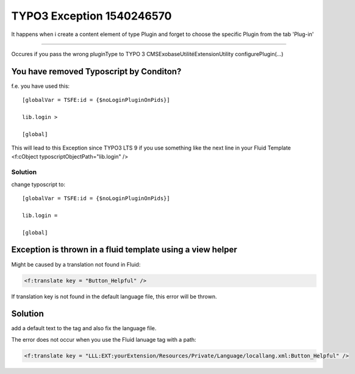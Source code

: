 .. Inclure :: /Includes.rst.txt

==========================
TYPO3 Exception 1540246570
==========================

.. Inclure :: /If-you-encounter-this-exception.rst.txt

It happens when i create a content element of type Plugin and forget to
choose the specific Plugin from the tab 'Plug-in'

--------------

Occures if you pass the wrong pluginType to
TYPO 3 \CMS\Exobase\Utilité\ExtensionUtility 
configurePlugin(...)

You have removed Typoscript by Conditon?
=========================================

f.e. you have used this:

::

     [globalVar = TSFE:id = {$noLoginPluginOnPids}]
     
     lib.login >

     [global]

This will lead to this Exception since TYPO3 LTS 9 if you use something
like the next line in your Fluid Template <f:cObject
typoscriptObjectPath="lib.login" />

Solution
--------

change typoscript to:

::

     [globalVar = TSFE:id = {$noLoginPluginOnPids}]

     lib.login =

     [global]

Exception is thrown in a fluid template using a view helper
===========================================================

Might be caused by a translation not found in Fluid:

.. code-block:: xml

       <f:translate key = "Button_Helpful" />

If translation key is not found in the default language file, this error
will be thrown.


Solution
========

add a default text to the tag and also fix the language file.

The error does not occur when you use the Fluid lanuage tag with a path:

.. code-block:: xml

       <f:translate key = "LLL:EXT:yourExtension/Resources/Private/Language/locallang.xml:Button_Helpful" />
